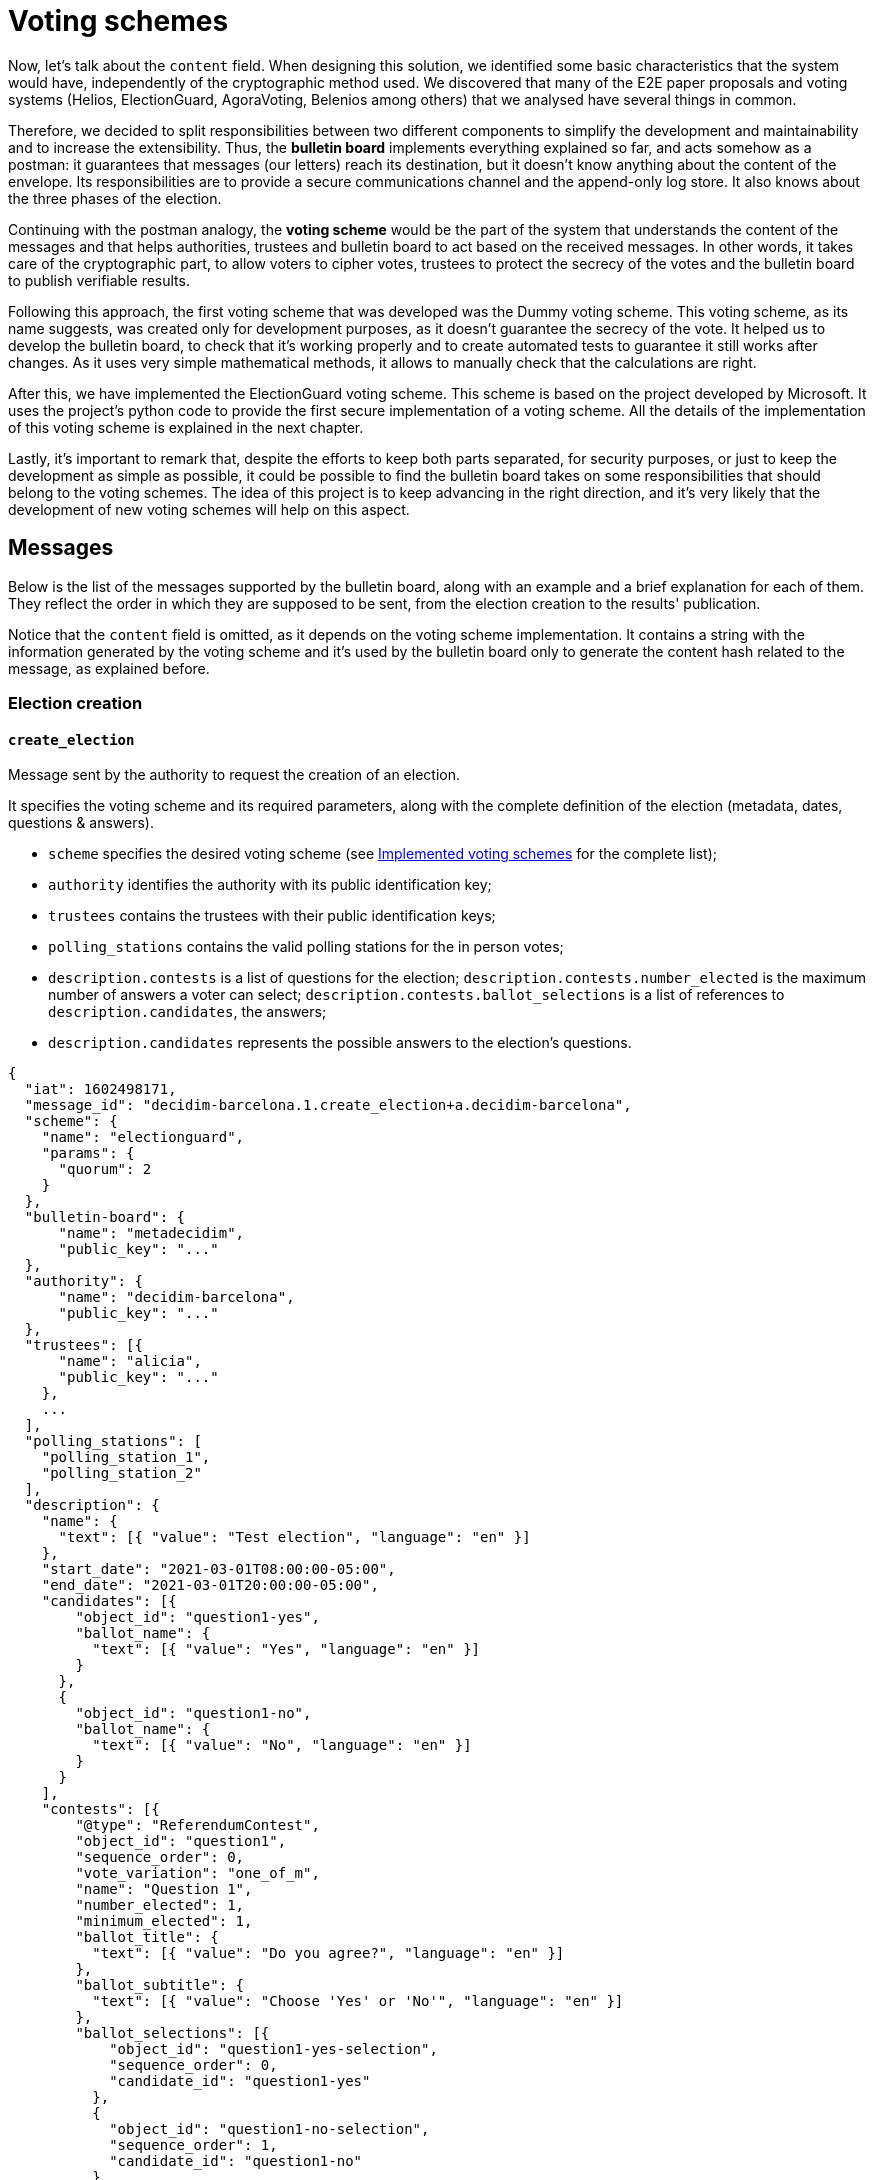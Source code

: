 = Voting schemes
:doctype: book

Now, let's talk about the `content` field.
When designing this solution, we identified some basic characteristics that the system would have, independently of the cryptographic method used.
We discovered that many of the E2E paper proposals and voting systems (Helios, ElectionGuard, AgoraVoting, Belenios among others) that we analysed have several things in common.

Therefore, we decided to split responsibilities between two different components to simplify the development and maintainability and to increase the extensibility.
Thus, the *bulletin board* implements everything explained so far, and acts somehow as a postman: it guarantees that messages (our letters) reach its destination, but it doesn't know anything about the content of the envelope.
Its responsibilities are to provide a secure communications channel and the append-only log store.
It also knows about the three phases of the election.

Continuing with the postman analogy, the *voting scheme* would be the part of the system that understands the content of the messages and that helps authorities, trustees and bulletin board to act based on the received messages.
In other words, it takes care of the cryptographic part, to allow voters to cipher votes, trustees to protect the secrecy of the votes and the bulletin board to publish verifiable results.

Following this approach, the first voting scheme that was developed was the Dummy voting scheme.
This voting scheme, as its name suggests, was created only for development purposes, as it doesn't guarantee the secrecy of the vote.
It helped us to develop the bulletin board, to check that it's working properly and to create automated tests to guarantee it still works after changes.
As it uses very simple mathematical methods, it allows to manually check that the calculations are right.

After this, we have implemented the ElectionGuard voting scheme.
This scheme is based on the project developed by Microsoft.
It uses the project's python code to provide the first secure implementation of a voting scheme.
All the details of the implementation of this voting scheme is explained in the next chapter.

Lastly, it's important to remark that, despite the efforts to keep both parts separated, for security purposes, or just to keep the development as simple as possible, it could be possible to find the bulletin board takes on some responsibilities that should belong to the voting schemes.
The idea of this project is to keep advancing in the right direction, and it's very likely that the development of new voting schemes will help on this aspect.

== Messages

Below is the list of the messages supported by the bulletin board, along with an example and a brief explanation for each of them.
They reflect the order in which they are supposed to be sent, from the election creation to the results' publication.

Notice that the `content` field is omitted, as it depends on the voting scheme implementation.
It contains a string with the information generated by the voting scheme and it's used by the bulletin board only to generate the content hash related to the message, as explained before.

=== Election creation

==== `create_election`

Message sent by the authority to request the creation of an election.

It specifies the voting scheme and its required parameters, along with the complete definition of the election (metadata, dates, questions & answers).

* `scheme` specifies the desired voting scheme (see xref:develop:manual/implemented-voting-schemes.adoc[Implemented voting schemes] for the complete list);
* `authority` identifies the authority with its public identification key;
* `trustees` contains the trustees with their public identification keys;
* `polling_stations` contains the valid polling stations for the in person votes;
* `description.contests` is a list of questions for the election;
`description.contests.number_elected` is the maximum number of answers a voter can select;
`description.contests.ballot_selections` is a list of references to `description.candidates`, the answers;
* `description.candidates` represents the possible answers to the election's questions.

[,json]
----
{
  "iat": 1602498171,
  "message_id": "decidim-barcelona.1.create_election+a.decidim-barcelona",
  "scheme": {
    "name": "electionguard",
    "params": {
      "quorum": 2
    }
  },
  "bulletin-board": {
      "name": "metadecidim",
      "public_key": "..."
  },
  "authority": {
      "name": "decidim-barcelona",
      "public_key": "..."
  },
  "trustees": [{
      "name": "alicia",
      "public_key": "..."
    },
    ...
  ],
  "polling_stations": [
    "polling_station_1",
    "polling_station_2"
  ],
  "description": {
    "name": {
      "text": [{ "value": "Test election", "language": "en" }]
    },
    "start_date": "2021-03-01T08:00:00-05:00",
    "end_date": "2021-03-01T20:00:00-05:00",
    "candidates": [{
        "object_id": "question1-yes",
        "ballot_name": {
          "text": [{ "value": "Yes", "language": "en" }]
        }
      },
      {
        "object_id": "question1-no",
        "ballot_name": {
          "text": [{ "value": "No", "language": "en" }]
        }
      }
    ],
    "contests": [{
        "@type": "ReferendumContest",
        "object_id": "question1",
        "sequence_order": 0,
        "vote_variation": "one_of_m",
        "name": "Question 1",
        "number_elected": 1,
        "minimum_elected": 1,
        "ballot_title": {
          "text": [{ "value": "Do you agree?", "language": "en" }]
        },
        "ballot_subtitle": {
          "text": [{ "value": "Choose 'Yes' or 'No'", "language": "en" }]
        },
        "ballot_selections": [{
            "object_id": "question1-yes-selection",
            "sequence_order": 0,
            "candidate_id": "question1-yes"
          },
          {
            "object_id": "question1-no-selection",
            "sequence_order": 1,
            "candidate_id": "question1-no"
          }
        ]
      }
    ]
  }
}
----

=== Key Ceremony

==== `start_key_ceremony`

Message sent by the authority to notify that the key ceremony is about to start.

[,json]
----
{
  "iat": 1602498171,
  "message_id": "decidim-barcelona.1.start_key_ceremony+a.decidim-barcelona"
}
----

==== `+**key_ceremony**+`

Message sent by the trustees to perform their part of the the key ceremony.

The key ceremony can consist of one or more steps depending on the voting scheme implementation.
Thus, the trustees can send more than one message of this type.

For example, in the ElectionGuard implementation trustees send three messages: `key_ceremony.trustee_election_keys`, `key_ceremony.trustee_partial_election_keys`, and `key_ceremony.trustee_verification`.

[,json]
----
{
  "iat": 1602498171,
  "message_id": "decidim-barcelona.1.key_ceremony.<subtype>+t.alicia",
  "content": "..."
}
----

==== `end_key_ceremony`

Message sent by the authority to notify the end of the key ceremony.

[,json]
----
{
  "iat": 1602498171,
  "message_id": "decidim-barcelona.1.end_key_ceremony+b.metadecidim",
  "content": "..."
}
----

=== Voting period

==== `start_vote`

Message sent by the authority to request the opening of the ballot box.

[,json]
----
{
  "iat": 1602498171,
  "message_id": "decidim-barcelona.1.start_vote+a.decidim-barcelona"
}
----

==== `vote.cast`

Message sent by the voters containing the encrypted ballot.

[,json]
----
{
  "iat": 1602498171,
  "message_id": "decidim-barcelona.1.vote.cast+v.(an identifier for the voter)"
  "content": ...
}
----

==== `vote.in_person`

Message sent by the polling officers registering an in person vote cast in the given polling station.

[,json]
----
{
  "iat": 1602498171,
  "message_id": "decidim-barcelona.1.vote.in_person+v.(an identifier for the voter)"
  "polling_station_id": ...
}
----

==== `end_vote`

Message sent by the authority to request the closure of the ballot box.

[,json]
----
{
  "iat": 1602498171,
  "message_id": "decidim-barcelona.1.close_ballot_box+a.decidim-barcelona"
}
----

=== Tally

==== `start_tally`

Message sent by the authority to notify that the tally process is about to start.

[,json]
----
{
  "iat": 1602498171,
  "message_id": "decidim-barcelona.1.start_tally+a.decidim-barcelona"
}
----

==== `tally.cast`

Message sent by the bulletin board as a response to the `start_tally` message, containing the homomorphic sum of the encrypted ballots.

[,json]
----
{
  "iat": 1602498171,
  "message_id": "decidim-barcelona.1.tally.cast+b.metadecidim",
  "content": "..."
}
----

==== `tally`

Message sent by the trustees to perform their part of the tally process.

The tally process can consist of one or more steps depending on the voting scheme implementation.
Thus, the trustees can send more than one message of this type.

For example, in the ElectionGuard implementation the trustee sends the `tally.trustee_share` messages.

[,json]
----
{
  "iat": 1602498171,
  "message_id": "decidim-barcelona.1.tally.<subtype>+t.alicia",
  "content": ...
}
----

==== `end_tally`

Message sent by the bulletin board when finishing the tally operations.

`results` contains the computed and decrypted results of the election.

[,json]
----
{
  "iat": 1602498171,
  "message_id": "decidim-barcelona.1.end_tally+b.metadecidim",
  "results": {
    "question1": {
      "question1-yes-selection": 6,
      "question1-no-selection": 3
    }
  }
}
----

=== Results

==== `publish_results`

Message sent by the authority to request the publication of the election results in plaintext.

[,json]
----
{
  "iat": 1602498171,
  "message_id": "decidim-barcelona.1.publish_results+a.decidim-barcelona"
}
----

